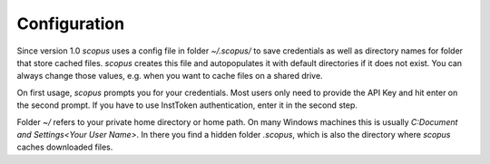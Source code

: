 Configuration
-------------

Since version 1.0 `scopus` uses a config file in folder `~/.scopus/` to save credentials as well as directory names for folder that store cached files.  `scopus` creates this file and autopopulates it with default directories if it does not exist.  You can always change those values, e.g. when you want to cache files on a shared drive.

On first usage, `scopus` prompts you for your credentials.  Most users only need to provide the API Key and hit enter on the second prompt.  If you have to use InstToken authentication, enter it in the second step.

Folder `~/` refers to your private home directory or home path.  On many Windows machines this is usually `C:\Document and Settings\<Your User Name>`.  In there you find a hidden folder `.scopus`, which is also the directory where `scopus` caches downloaded files.
